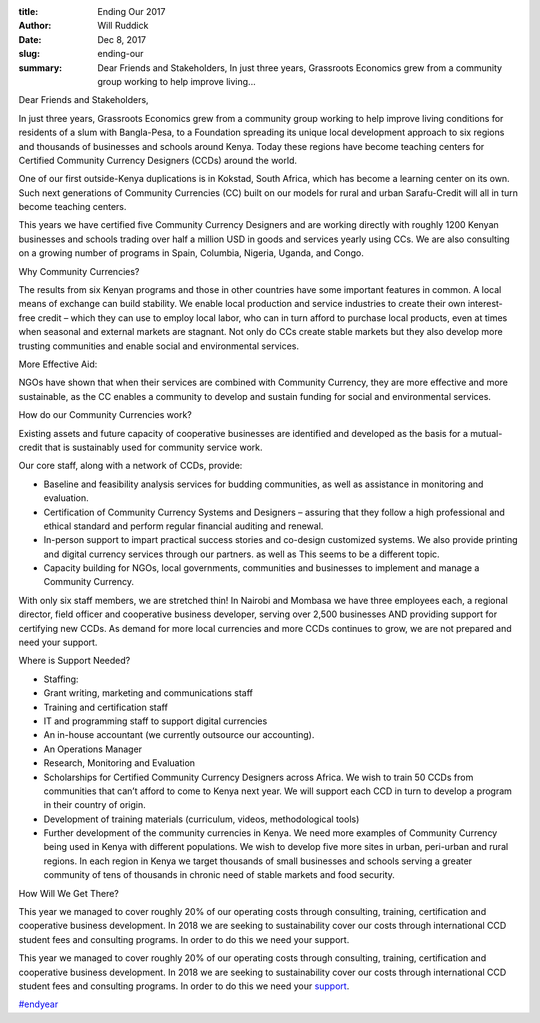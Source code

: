 :title: Ending Our 2017
:author: Will Ruddick
:date: Dec 8, 2017
:slug: ending-our
 
:summary: Dear Friends and Stakeholders, In just three years, Grassroots Economics grew from a community group working to help improve living...
 



Dear Friends and Stakeholders,



 



In just three years, Grassroots Economics grew from a community group working to help improve living conditions for residents of a slum with Bangla-Pesa, to a Foundation spreading its unique local development approach to six regions and thousands of businesses and schools around Kenya. Today these regions have become teaching centers for Certified Community Currency Designers (CCDs) around the world.



 



One of our first outside-Kenya duplications is in Kokstad, South Africa, which has become a learning center on its own. Such next generations of Community Currencies (CC) built on our models for rural and urban Sarafu-Credit will all in turn become teaching centers.



This years we have certified five Community Currency Designers and are working directly with roughly 1200 Kenyan businesses and schools trading over half a million USD in goods and services yearly using CCs. We are also consulting on a growing number of programs in Spain, Columbia, Nigeria, Uganda, and Congo.



 



Why Community Currencies? 



 



The results from six Kenyan programs and those in other countries have some important features in common. A local means of exchange can build stability. We enable local production and service industries to create their own interest-free credit – which they can use to employ local labor, who can in turn afford to purchase local products, even at times when seasonal and external markets are stagnant. Not only do CCs create stable markets but they also develop more trusting communities and enable social and environmental services.



 



More Effective Aid:



 



NGOs have shown that when their services are combined with Community Currency, they are more effective and more sustainable, as the CC enables a community to develop and sustain funding for social and environmental services.



 



How do our Community Currencies work?



Existing assets and future capacity of cooperative businesses are identified and developed as the basis for a mutual-credit that is sustainably used for community service work.




Our core staff, along with a network of CCDs, provide: 

* Baseline and feasibility analysis services for budding communities, as well as assistance in monitoring and evaluation.
* Certification of Community Currency Systems and Designers – assuring that they follow a high professional and ethical standard and perform regular financial auditing and renewal.
* In-person support to impart practical success stories and co-design customized systems. We also provide printing and digital currency services through our partners. as well as This seems to be a different topic.
* Capacity building for NGOs, local governments, communities and businesses to implement and manage a Community Currency.


With only six staff members, we are stretched thin! In Nairobi and Mombasa we have three employees each, a regional director, field officer and cooperative business developer, serving over 2,500 businesses AND providing support for certifying new CCDs. As demand for more local currencies and more CCDs continues to grow, we are not prepared and need your support.



.. image:: images/blog/ending-our1.webp




Where is Support Needed? 

* Staffing:
* Grant writing, marketing and communications staff
* Training and certification staff
* IT and programming staff to support digital currencies
* An in-house accountant (we currently outsource our accounting).
* An Operations Manager
* Research, Monitoring and Evaluation
* Scholarships for Certified Community Currency Designers across Africa. We wish to train 50 CCDs from communities that can’t afford to come to Kenya next year. We will support each CCD in turn to develop a program in their country of origin.
* Development of training materials (curriculum, videos, methodological tools)
* Further development of the community currencies in Kenya. We need more examples of Community Currency being used in Kenya with different populations. We wish to develop five more sites in urban, peri-urban and rural regions. In each region in Kenya we target thousands of small businesses and schools serving a greater community of tens of thousands in chronic need of stable markets and food security.


How Will We Get There?



This year we managed to cover roughly 20% of our operating costs through consulting, training, certification and cooperative business development. In 2018 we are seeking to sustainability cover our costs through international CCD student fees and consulting programs. In order to do this we need your support. 



This year we managed to cover roughly 20% of our operating costs through consulting, training, certification and cooperative business development. In 2018 we are seeking to sustainability cover our costs through international CCD student fees and consulting programs. In order to do this we need your `support <https://www.grassrootseconomics.org/get-involved>`_.



`#endyear <https://www.grassrootseconomics.org/blog/hashtags/endyear>`_



